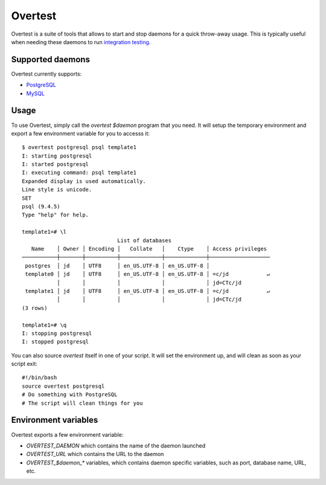 ==========
 Overtest
==========

Overtest is a suite of tools that allows to start and stop daemons for a quick
throw-away usage. This is typically useful when needing these daemons to run
`integration testing`_.

Supported daemons
=================

Overtest currently supports:

* `PostgreSQL`_
* `MySQL`_


.. _PostgreSQL: http://postgresql.org
.. _MySQL: http://mysql.org

Usage
=====
To use Overtest, simply call the `overtest $daemon` program that you need. It
will setup the temporary environment and export a few environment variable for
you to accesss it::

  $ overtest postgresql psql template1
  I: starting postgresql
  I: started postgresql
  I: executing command: psql template1
  Expanded display is used automatically.
  Line style is unicode.
  SET
  psql (9.4.5)
  Type "help" for help.

  template1=# \l
                                List of databases
     Name    │ Owner │ Encoding │   Collate   │    Ctype    │ Access privileges
  ───────────┼───────┼──────────┼─────────────┼─────────────┼───────────────────
   postgres  │ jd    │ UTF8     │ en_US.UTF-8 │ en_US.UTF-8 │
   template0 │ jd    │ UTF8     │ en_US.UTF-8 │ en_US.UTF-8 │ =c/jd            ↵
             │       │          │             │             │ jd=CTc/jd
   template1 │ jd    │ UTF8     │ en_US.UTF-8 │ en_US.UTF-8 │ =c/jd            ↵
             │       │          │             │             │ jd=CTc/jd
  (3 rows)

  template1=# \q
  I: stopping postgresql
  I: stopped postgresql

You can also source `overtest` itself in one of your script. It will set the
environment up, and will clean as soon as your script exit::

  #!/bin/bash
  source overtest postgresql
  # Do something with PostgreSQL
  # The script will clean things for you

Environment variables
=====================
Overtest exports a few environment variable:

* `OVERTEST_DAEMON` which contains the name of the daemon launched
* `OVERTEST_URL` which contains the URL to the daemon
* `OVERTEST_$daemon_*` variables, which contains daemon specific variables,
  such as port, database name, URL, etc.

.. _integration testing: https://en.wikipedia.org/wiki/Integration_testing
